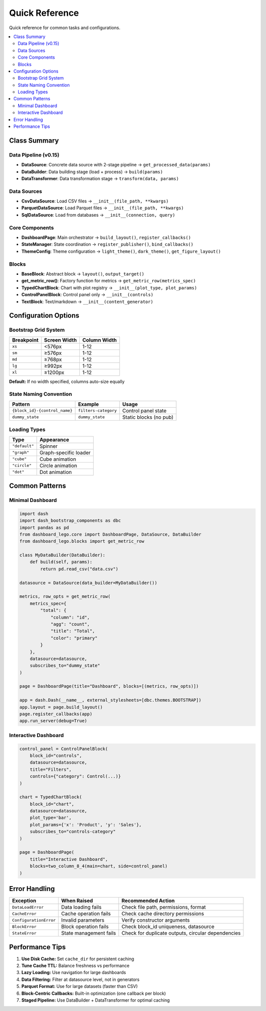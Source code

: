 .. _guide-reference:

Quick Reference
===============

Quick reference for common tasks and configurations.

.. contents::
   :local:

Class Summary
-------------

Data Pipeline (v0.15)
^^^^^^^^^^^^^^^^^^^^^

- **DataSource**: Concrete data source with 2-stage pipeline → ``get_processed_data(params)``
- **DataBuilder**: Data building stage (load + process) → ``build(params)``
- **DataTransformer**: Data transformation stage → ``transform(data, params)``

Data Sources
^^^^^^^^^^^^

- **CsvDataSource**: Load CSV files → ``__init__(file_path, **kwargs)``
- **ParquetDataSource**: Load Parquet files → ``__init__(file_path, **kwargs)``
- **SqlDataSource**: Load from databases → ``__init__(connection, query)``

Core Components
^^^^^^^^^^^^^^^

- **DashboardPage**: Main orchestrator → ``build_layout()``, ``register_callbacks()``
- **StateManager**: State coordination → ``register_publisher()``, ``bind_callbacks()``
- **ThemeConfig**: Theme configuration → ``light_theme()``, ``dark_theme()``, ``get_figure_layout()``

Blocks
^^^^^^

- **BaseBlock**: Abstract block → ``layout()``, ``output_target()``
- **get_metric_row()**: Factory function for metrics → ``get_metric_row(metrics_spec)``
- **TypedChartBlock**: Chart with plot registry → ``__init__(plot_type, plot_params)``
- **ControlPanelBlock**: Control panel only → ``__init__(controls)``
- **TextBlock**: Text/markdown → ``__init__(content_generator)``

Configuration Options
---------------------

Bootstrap Grid System
^^^^^^^^^^^^^^^^^^^^^

+-------------+---------------+---------------+
| Breakpoint  | Screen Width  | Column Width  |
+=============+===============+===============+
| ``xs``      | <576px        | 1-12          |
+-------------+---------------+---------------+
| ``sm``      | ≥576px        | 1-12          |
+-------------+---------------+---------------+
| ``md``      | ≥768px        | 1-12          |
+-------------+---------------+---------------+
| ``lg``      | ≥992px        | 1-12          |
+-------------+---------------+---------------+
| ``xl``      | ≥1200px       | 1-12          |
+-------------+---------------+---------------+

**Default:** If no width specified, columns auto-size equally

State Naming Convention
^^^^^^^^^^^^^^^^^^^^^^^

+-----------------------------------+------------------------+---------------------------+
| Pattern                           | Example                | Usage                     |
+===================================+========================+===========================+
| ``{block_id}-{control_name}``     | ``filters-category``   | Control panel state       |
+-----------------------------------+------------------------+---------------------------+
| ``dummy_state``                   | ``dummy_state``        | Static blocks (no pub)    |
+-----------------------------------+------------------------+---------------------------+

Loading Types
^^^^^^^^^^^^^

+----------------+------------------------+
| Type           | Appearance             |
+================+========================+
| ``"default"``  | Spinner                |
+----------------+------------------------+
| ``"graph"``    | Graph-specific loader  |
+----------------+------------------------+
| ``"cube"``     | Cube animation         |
+----------------+------------------------+
| ``"circle"``   | Circle animation       |
+----------------+------------------------+
| ``"dot"``      | Dot animation          |
+----------------+------------------------+

Common Patterns
---------------

Minimal Dashboard
^^^^^^^^^^^^^^^^^

.. code-block:: python

   import dash
   import dash_bootstrap_components as dbc
   import pandas as pd
   from dashboard_lego.core import DashboardPage, DataSource, DataBuilder
   from dashboard_lego.blocks import get_metric_row

   class MyDataBuilder(DataBuilder):
       def build(self, params):
           return pd.read_csv("data.csv")

   datasource = DataSource(data_builder=MyDataBuilder())

   metrics, row_opts = get_metric_row(
       metrics_spec={
           "total": {
               "column": "id",
               "agg": "count",
               "title": "Total",
               "color": "primary"
           }
       },
       datasource=datasource,
       subscribes_to="dummy_state"
   )

   page = DashboardPage(title="Dashboard", blocks=[(metrics, row_opts)])

   app = dash.Dash(__name__, external_stylesheets=[dbc.themes.BOOTSTRAP])
   app.layout = page.build_layout()
   page.register_callbacks(app)
   app.run_server(debug=True)

Interactive Dashboard
^^^^^^^^^^^^^^^^^^^^^

.. code-block:: python

   control_panel = ControlPanelBlock(
       block_id="controls",
       datasource=datasource,
       title="Filters",
       controls={"category": Control(...)}
   )

   chart = TypedChartBlock(
       block_id="chart",
       datasource=datasource,
       plot_type='bar',
       plot_params={'x': 'Product', 'y': 'Sales'},
       subscribes_to="controls-category"
   )

   page = DashboardPage(
       title="Interactive Dashboard",
       blocks=two_column_8_4(main=chart, side=control_panel)
   )

Error Handling
--------------

+----------------------------+------------------------+-----------------------------------------+
| Exception                  | When Raised            | Recommended Action                      |
+============================+========================+=========================================+
| ``DataLoadError``          | Data loading fails     | Check file path, permissions, format    |
+----------------------------+------------------------+-----------------------------------------+
| ``CacheError``             | Cache operation fails  | Check cache directory permissions       |
+----------------------------+------------------------+-----------------------------------------+
| ``ConfigurationError``     | Invalid parameters     | Verify constructor arguments            |
+----------------------------+------------------------+-----------------------------------------+
| ``BlockError``             | Block operation fails  | Check block_id uniqueness, datasource   |
+----------------------------+------------------------+-----------------------------------------+
| ``StateError``             | State management fails | Check for duplicate outputs, circular   |
|                            |                        | dependencies                            |
+----------------------------+------------------------+-----------------------------------------+

Performance Tips
----------------

1. **Use Disk Cache:** Set ``cache_dir`` for persistent caching
2. **Tune Cache TTL:** Balance freshness vs performance
3. **Lazy Loading:** Use navigation for large dashboards
4. **Data Filtering:** Filter at datasource level, not in generators
5. **Parquet Format:** Use for large datasets (faster than CSV)
6. **Block-Centric Callbacks:** Built-in optimization (one callback per block)
7. **Staged Pipeline:** Use DataBuilder + DataTransformer for optimal caching
